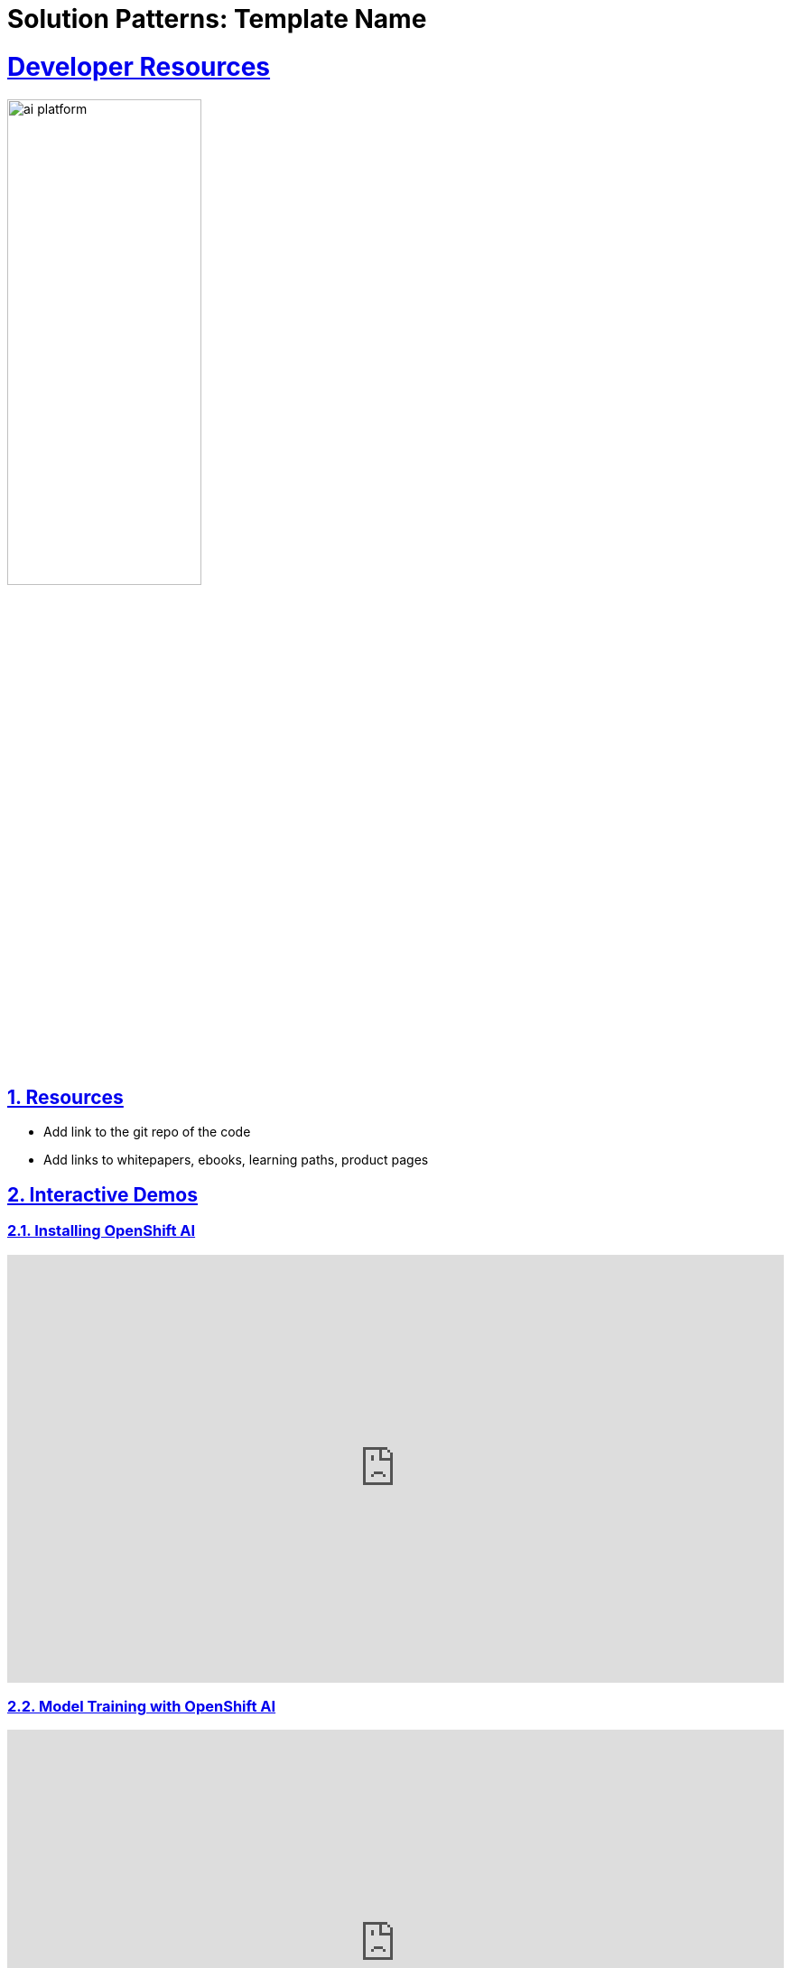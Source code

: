 = Solution Patterns: Template Name
:sectnums:
:sectlinks:
:doctype: book


= Developer Resources

image::ai-platform.png[width=50%]

== Resources

* Add link to the git repo of the code
* Add links to whitepapers, ebooks, learning paths, product pages

[#interactive-demos]
== Interactive Demos

=== Installing OpenShift AI
++++
<!--ARCADE EMBED START--><div style="position: relative; padding-bottom: calc(50.31250000000001% + 41px); height: 0; width: 100%;"><iframe src="https://demo.arcade.software/R1qFrfeSrN68LvhJHCqX?embed&embed_mobile=tab&embed_desktop=inline&show_copy_link=true" title="Red Hat OpenShift AI installation and setup" frameborder="0" loading="lazy" webkitallowfullscreen mozallowfullscreen allowfullscreen allow="clipboard-write" style="position: absolute; top: 0; left: 0; width: 100%; height: 100%; color-scheme: light;" ></iframe></div><!--ARCADE EMBED END-->
++++

=== Model Training with OpenShift AI
++++
<!--ARCADE EMBED START--><div style="position: relative; padding-bottom: calc(50.31250000000001% + 41px); height: 0; width: 100%;"><iframe src="https://demo.arcade.software/BtjRlkBKTKiGy4llE6ND?embed&embed_mobile=tab&embed_desktop=inline&show_copy_link=true" title="Model training in Red Hat OpenShift AI" frameborder="0" loading="lazy" webkitallowfullscreen mozallowfullscreen allowfullscreen allow="clipboard-write" style="position: absolute; top: 0; left: 0; width: 100%; height: 100%; color-scheme: light;" ></iframe></div><!--ARCADE EMBED END-->
++++

[#demos]
== OpenShift Serverless - Demo Recordings

Here you'll find a list with additional OpenShift Serverless demo content.

=== Knative Serving

Knative Serving is the component responsible for:

- Deploying applications
- Updating applications
- Routing traffic to applications
- Auto scaling applications

video::oKIHoDzw1RI[youtube, width=800, height=480]

=== Knative Eventing

Knative Eventing is a component of Red Hat OpenShift Serverless, which provides features for implementing event-driven architectures in a serverless way. Knative Eventing has tools for routing events from services that publish events, to services that consume those events.

video::fztahFNPpcI[youtube, width=800, height=480]

=== Knative Functions

In the context of Serverless, a function is a very specific, simple unit of code, which takes an input, executes business logic, and returns an output. As a developer, you focus on implementing the function, and offload all the other details to the underlying infrastructure.

Additionally, OpenShift Serverless Functions act as Knative services when deployed to Red Hat OpenShift Container Platform (RHOCP), so you can connect functions to Knative Eventing components. By integrating serverless functions and Knative Eventing, you can construct event-driven serverless architectures, while reducing the effort required to produce, consume, deliver, and route events.

You can consider Functions as a Development model and Knative as the Deployment model.

video::lNeieapAhnc[youtube, width=800, height=480]

=== Processing IoT data and serving AI/ML models with OpenShift Serverless

This demo gives you an overview of all the capabilities of Red Hat OpenShift Serverless in a real world context. We'll briefly explore Knative Serving, Eventing and Functions, and walk you through an example use case, where we collect telemetry data from simulated vehicles, process this data with OpenShift Serverless in various ways and also use the data to train a machine learning model with OpenShift AI, Red Hat's MLOps platform. 
The model will then be deployed as a Knative Service and provides the inference endpoint for our business application.

video::J0RB4umzJ-g[youtube, width=800, height=480]